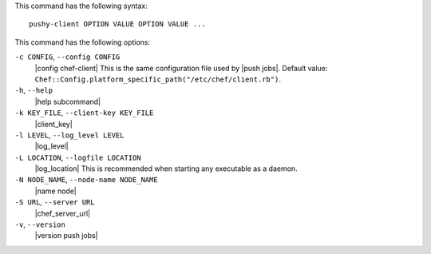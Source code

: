 .. The contents of this file are included in multiple topics.
.. This file describes a command or a sub-command for Knife.
.. This file should not be changed in a way that hinders its ability to appear in multiple documentation sets.


This command has the following syntax::

   pushy-client OPTION VALUE OPTION VALUE ...

This command has the following options:

``-c CONFIG``, ``--config CONFIG``
   |config chef-client| This is the same configuration file used by |push jobs|. Default value: ``Chef::Config.platform_specific_path("/etc/chef/client.rb")``.

``-h``, ``--help``
   |help subcommand|

``-k KEY_FILE``, ``--client-key KEY_FILE``
   |client_key|

``-l LEVEL``, ``--log_level LEVEL``
   |log_level|

``-L LOCATION``, ``--logfile LOCATION``
   |log_location| This is recommended when starting any executable as a daemon.

``-N NODE_NAME``, ``--node-name NODE_NAME``
   |name node|

``-S URL``, ``--server URL``
   |chef_server_url|

``-v``, ``--version``
   |version push jobs|







